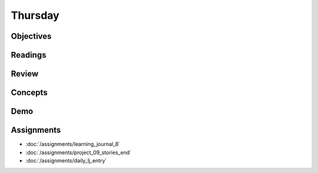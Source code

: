 .. slideconf::
    :autoslides: False

********
Thursday
********

.. slide:: Course Presentations
    :level: 1

    This document contains no slides.

Objectives
==========

Readings
========

Review
======

Concepts
========

Demo
====

Assignments
===========

* :doc:`/assignments/learning_journal_8`
* :doc:`/assignments/project_09_stories_end`
* :doc:`/assignments/daily_lj_entry`
